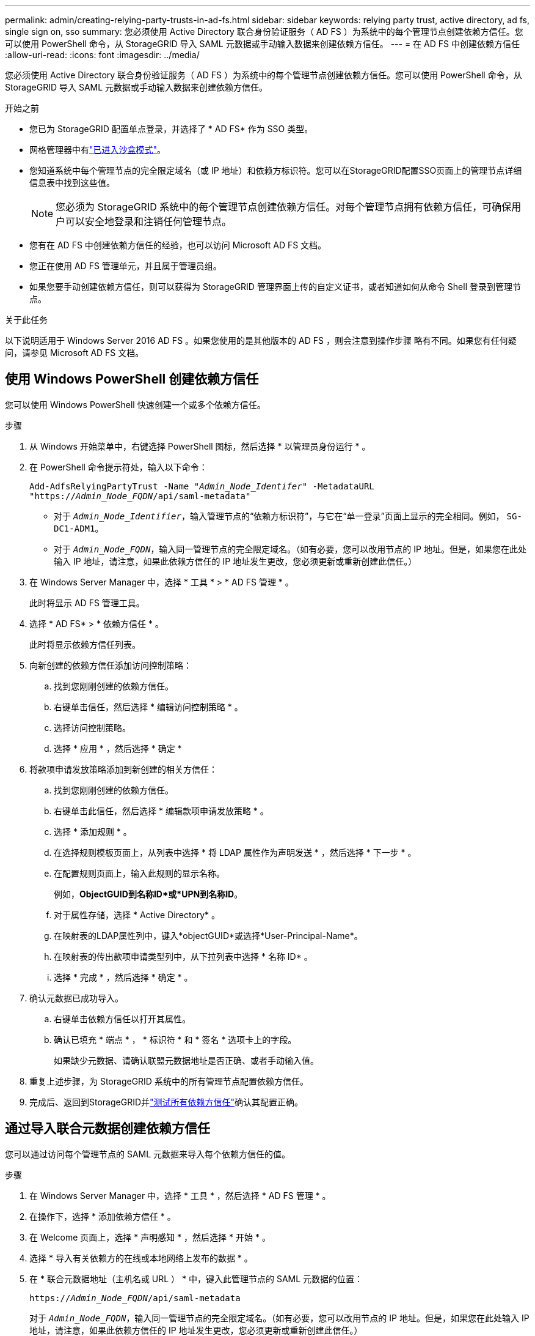---
permalink: admin/creating-relying-party-trusts-in-ad-fs.html 
sidebar: sidebar 
keywords: relying party trust, active directory, ad fs, single sign on, sso 
summary: 您必须使用 Active Directory 联合身份验证服务（ AD FS ）为系统中的每个管理节点创建依赖方信任。您可以使用 PowerShell 命令，从 StorageGRID 导入 SAML 元数据或手动输入数据来创建依赖方信任。 
---
= 在 AD FS 中创建依赖方信任
:allow-uri-read: 
:icons: font
:imagesdir: ../media/


[role="lead"]
您必须使用 Active Directory 联合身份验证服务（ AD FS ）为系统中的每个管理节点创建依赖方信任。您可以使用 PowerShell 命令，从 StorageGRID 导入 SAML 元数据或手动输入数据来创建依赖方信任。

.开始之前
* 您已为 StorageGRID 配置单点登录，并选择了 * AD FS* 作为 SSO 类型。
* 网格管理器中有link:../admin/configure-sso.html#enter-sandbox-mode-adfs["已进入沙盒模式"]。
* 您知道系统中每个管理节点的完全限定域名（或 IP 地址）和依赖方标识符。您可以在StorageGRID配置SSO页面上的管理节点详细信息表中找到这些值。
+

NOTE: 您必须为 StorageGRID 系统中的每个管理节点创建依赖方信任。对每个管理节点拥有依赖方信任，可确保用户可以安全地登录和注销任何管理节点。

* 您有在 AD FS 中创建依赖方信任的经验，也可以访问 Microsoft AD FS 文档。
* 您正在使用 AD FS 管理单元，并且属于管理员组。
* 如果您要手动创建依赖方信任，则可以获得为 StorageGRID 管理界面上传的自定义证书，或者知道如何从命令 Shell 登录到管理节点。


.关于此任务
以下说明适用于 Windows Server 2016 AD FS 。如果您使用的是其他版本的 AD FS ，则会注意到操作步骤 略有不同。如果您有任何疑问，请参见 Microsoft AD FS 文档。



== 使用 Windows PowerShell 创建依赖方信任

您可以使用 Windows PowerShell 快速创建一个或多个依赖方信任。

.步骤
. 从 Windows 开始菜单中，右键选择 PowerShell 图标，然后选择 * 以管理员身份运行 * 。
. 在 PowerShell 命令提示符处，输入以下命令：
+
`Add-AdfsRelyingPartyTrust -Name "_Admin_Node_Identifer_" -MetadataURL "https://_Admin_Node_FQDN_/api/saml-metadata"`

+
** 对于 `_Admin_Node_Identifier_`，输入管理节点的“依赖方标识符”，与它在“单一登录”页面上显示的完全相同。例如， `SG-DC1-ADM1`。
** 对于 `_Admin_Node_FQDN_`，输入同一管理节点的完全限定域名。（如有必要，您可以改用节点的 IP 地址。但是，如果您在此处输入 IP 地址，请注意，如果此依赖方信任的 IP 地址发生更改，您必须更新或重新创建此信任。）


. 在 Windows Server Manager 中，选择 * 工具 * > * AD FS 管理 * 。
+
此时将显示 AD FS 管理工具。

. 选择 * AD FS* > * 依赖方信任 * 。
+
此时将显示依赖方信任列表。

. 向新创建的依赖方信任添加访问控制策略：
+
.. 找到您刚刚创建的依赖方信任。
.. 右键单击信任，然后选择 * 编辑访问控制策略 * 。
.. 选择访问控制策略。
.. 选择 * 应用 * ，然后选择 * 确定 *


. 将款项申请发放策略添加到新创建的相关方信任：
+
.. 找到您刚刚创建的依赖方信任。
.. 右键单击此信任，然后选择 * 编辑款项申请发放策略 * 。
.. 选择 * 添加规则 * 。
.. 在选择规则模板页面上，从列表中选择 * 将 LDAP 属性作为声明发送 * ，然后选择 * 下一步 * 。
.. 在配置规则页面上，输入此规则的显示名称。
+
例如，*ObjectGUID到名称ID*或*UPN到名称ID*。

.. 对于属性存储，选择 * Active Directory* 。
.. 在映射表的LDAP属性列中，键入*objectGUID*或选择*User-Principal-Name*。
.. 在映射表的传出款项申请类型列中，从下拉列表中选择 * 名称 ID* 。
.. 选择 * 完成 * ，然后选择 * 确定 * 。


. 确认元数据已成功导入。
+
.. 右键单击依赖方信任以打开其属性。
.. 确认已填充 * 端点 * ， * 标识符 * 和 * 签名 * 选项卡上的字段。
+
如果缺少元数据、请确认联盟元数据地址是否正确、或者手动输入值。



. 重复上述步骤，为 StorageGRID 系统中的所有管理节点配置依赖方信任。
. 完成后、返回到StorageGRID并link:../admin/configure-sso.html#test-sso["测试所有依赖方信任"]确认其配置正确。




== 通过导入联合元数据创建依赖方信任

您可以通过访问每个管理节点的 SAML 元数据来导入每个依赖方信任的值。

.步骤
. 在 Windows Server Manager 中，选择 * 工具 * ，然后选择 * AD FS 管理 * 。
. 在操作下，选择 * 添加依赖方信任 * 。
. 在 Welcome 页面上，选择 * 声明感知 * ，然后选择 * 开始 * 。
. 选择 * 导入有关依赖方的在线或本地网络上发布的数据 * 。
. 在 * 联合元数据地址（主机名或 URL ） * 中，键入此管理节点的 SAML 元数据的位置：
+
`https://_Admin_Node_FQDN_/api/saml-metadata`

+
对于 `_Admin_Node_FQDN_`，输入同一管理节点的完全限定域名。（如有必要，您可以改用节点的 IP 地址。但是，如果您在此处输入 IP 地址，请注意，如果此依赖方信任的 IP 地址发生更改，您必须更新或重新创建此信任。）

. 完成依赖方信任向导，保存依赖方信任并关闭该向导。
+

NOTE: 输入显示名称时，请使用管理节点的相关方标识符，与网格管理器的 Single Sign-On 页面上显示的完全相同。例如， `SG-DC1-ADM1`。

. 添加声明规则：
+
.. 右键单击此信任，然后选择 * 编辑款项申请发放策略 * 。
.. 选择 * 添加规则 * ：
.. 在选择规则模板页面上，从列表中选择 * 将 LDAP 属性作为声明发送 * ，然后选择 * 下一步 * 。
.. 在配置规则页面上，输入此规则的显示名称。
+
例如，*ObjectGUID到名称ID*或*UPN到名称ID*。

.. 对于属性存储，选择 * Active Directory* 。
.. 在映射表的LDAP属性列中，键入*objectGUID*或选择*User-Principal-Name*。
.. 在映射表的传出款项申请类型列中，从下拉列表中选择 * 名称 ID* 。
.. 选择 * 完成 * ，然后选择 * 确定 * 。


. 确认元数据已成功导入。
+
.. 右键单击依赖方信任以打开其属性。
.. 确认已填充 * 端点 * ， * 标识符 * 和 * 签名 * 选项卡上的字段。
+
如果缺少元数据、请确认联盟元数据地址是否正确、或者手动输入值。



. 重复上述步骤，为 StorageGRID 系统中的所有管理节点配置依赖方信任。
. 完成后、返回StorageGRID并link:../admin/configure-sso.html#test-sso["测试所有依赖方信任"]确认其配置正确。




== 手动创建依赖方信任

如果您选择不导入依赖部件信任的数据，则可以手动输入值。

.步骤
. 在 Windows Server Manager 中，选择 * 工具 * ，然后选择 * AD FS 管理 * 。
. 在操作下，选择 * 添加依赖方信任 * 。
. 在 Welcome 页面上，选择 * 声明感知 * ，然后选择 * 开始 * 。
. 选择 * 手动输入有关依赖方的数据 * ，然后选择 * 下一步 * 。
. 完成依赖方信任向导：
+
.. 输入此管理节点的显示名称。
+
为了确保一致性，请使用管理节点的依赖方标识符，与网格管理器的单点登录页面上显示的一致。例如， `SG-DC1-ADM1`。

.. 跳过此步骤可配置可选令牌加密证书。
.. 在配置URL页面上，选中*启用对SAML 2.0 WebSSO协议的支持*复选框。
.. 键入管理节点的 SAML 服务端点 URL ：
+
`https://_Admin_Node_FQDN_/api/saml-response`

+
对于 `_Admin_Node_FQDN_`，输入管理节点的完全限定域名。（如有必要，您可以改用节点的 IP 地址。但是，如果您在此处输入 IP 地址，请注意，如果此依赖方信任的 IP 地址发生更改，您必须更新或重新创建此信任。）

.. 在配置标识符页面上，指定同一管理节点的依赖方标识符：
+
`_Admin_Node_Identifier_`

+
对于 `_Admin_Node_Identifier_`，输入管理节点的“依赖方标识符”，与它在“单一登录”页面上显示的完全相同。例如， `SG-DC1-ADM1`。

.. 查看设置，保存依赖方信任并关闭向导。
+
此时将显示编辑款项申请发放策略对话框。

+

NOTE: 如果未显示此对话框，请右键单击此信任，然后选择 * 编辑款项申请发放策略 * 。



. 要启动 Claim Rule 向导，请选择 * 添加规则 * ：
+
.. 在选择规则模板页面上，从列表中选择 * 将 LDAP 属性作为声明发送 * ，然后选择 * 下一步 * 。
.. 在配置规则页面上，输入此规则的显示名称。
+
例如，*ObjectGUID到名称ID*或*UPN到名称ID*。

.. 对于属性存储，选择 * Active Directory* 。
.. 在映射表的LDAP属性列中，键入*objectGUID*或选择*User-Principal-Name*。
.. 在映射表的传出款项申请类型列中，从下拉列表中选择 * 名称 ID* 。
.. 选择 * 完成 * ，然后选择 * 确定 * 。


. 右键单击依赖方信任以打开其属性。
. 在 * 端点 * 选项卡上，为单点注销（ SLO ）配置端点：
+
.. 选择 * 添加 SAML * 。
.. 选择 * 端点类型 * > * SAML 注销 * 。
.. 选择 * 绑定 * > * 重定向 * 。
.. 在 * 可信 URL* 字段中，输入用于从此管理节点单点注销（ SLO ）的 URL ：
+
`https://_Admin_Node_FQDN_/api/saml-logout`

+
对于 `_Admin_Node_FQDN_`，输入管理节点的完全限定域名。（如有必要，您可以改用节点的 IP 地址。但是，如果您在此处输入 IP 地址，请注意，如果此依赖方信任的 IP 地址发生更改，您必须更新或重新创建此信任。）

.. 选择 * 确定 * 。


. 在 * 签名 * 选项卡上，指定此依赖方信任的签名证书：
+
.. 添加自定义证书：
+
*** 如果您已将自定义管理证书上传到 StorageGRID ，请选择此证书。
*** 如果您没有自定义证书、请登录到管理节点、转到管理节点的目录、 `/var/local/mgmt-api`然后添加 `custom-server.crt`证书文件。
+

NOTE: (`server.crt`不建议使用管理节点的默认证书)。如果管理节点出现故障，则在恢复节点时将重新生成默认证书，您需要更新依赖方信任。



.. 选择 * 应用 * ，然后选择 * 确定 * 。
+
依赖方属性将被保存并关闭。



. 重复上述步骤，为 StorageGRID 系统中的所有管理节点配置依赖方信任。
. 完成后、返回StorageGRID并link:../admin/configure-sso.html#test-sso["测试所有依赖方信任"]确认其配置正确。

